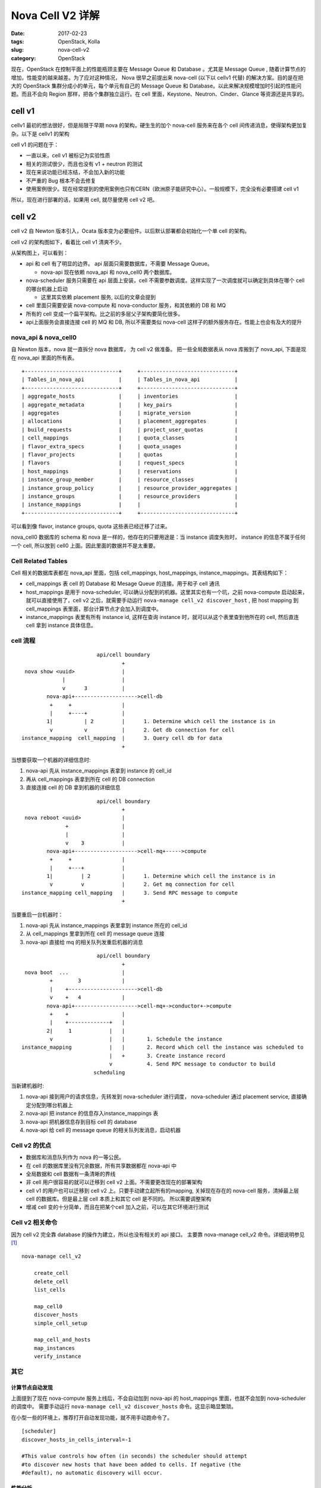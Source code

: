 Nova Cell V2 详解
#################

:date: 2017-02-23
:tags: OpenStack, Kolla
:slug: nova-cell-v2
:category: OpenStack

现在，OpenStack 在控制平面上的性能瓶颈主要在 Message Queue 和 Database 。尤其是 Message Queue , 随着计算节点的增加，性能变的越来越差。为了应对这种情况， Nova 很早之前提出来 nova-cell (以下以 cellv1 代替)  的解决方案。目的是在把大的 OpenStack 集群分成小的单元，每个单元有自己的 Message Queue 和 Database。以此来解决规模增加时引起的性能问题。而且不会向 Region 那样，把各个集群独立运行。在 cell 里面，Keystone、Neutron、Cinder、Glance 等资源还是共享的。

cell v1
=======

cellv1 最初的想法很好，但是局限于早期 nova 的架构，硬生生的加个 nova-cell 服务来在各个 cell 间传递消息，使得架构更加复杂。以下是 cellv1 的架构

.. image:: images/nova-cell/nova-cell-v1-arch.jpg
    :alt: nova cell v1 architecture
    :height: 374px
    :width: 371px
    :align: center

cell v1 的问题在于：

* 一直以来，cell v1 被标记为实验性质
* 相关的测试很少，而且也没有 v1 + neutron 的测试
* 现在来说功能已经冻结，不会加入新的功能
* 不严重的 Bug 根本不会去修复
* 使用案例很少。现在经常提到的使用案例也只有CERN（欧洲原子能研究中心）。一般规模下，完全没有必要搭建 cell v1

所以，现在进行部署的话，如果用 cell, 就尽量使用 cell v2 吧。

cell v2
=======

cell v2 自 Newton 版本引入，Ocata 版本变为必要组件。以后默认部署都会初始化一个单 cell 的架构。

cell v2 的架构图如下，看着比 cell v1 清爽不少。

.. image:: images/nova-cell/nova-cell-v2-arch.jpg
    :alt: nova cell v2 architecture
    :height: 319px
    :width: 554px
    :align: center

从架构图上，可以看到：

- api 和 cell 有了明显的边界。 api 层面只需要数据库，不需要 Message Queue。

  - nova-api 现在依赖 nova_api 和 nova_cell0 两个数据库。

- nova-scheduler 服务只需要在 api 层面上安装，cell 不需要参数调度。这样实现了一次调度就可以确定到具体在哪个 cell 的哪台机器上启动

  - 这里其实依赖 placement 服务, 以后的文章会提到

- cell 里面只需要安装 nova-compute 和 nova-conductor 服务，和其依赖的 DB 和 MQ
- 所有的 cell 变成一个扁平架构。比之前的多层父子架构要简化很多。
- api上面服务会直接连接 cell 的 MQ 和 DB, 所以不需要类似 nova-cell 这样子的额外服务存在。性能上也会有及大的提升

nova_api & nova_cell0
---------------------

自 Newton 版本，nova 就一直拆分 nova 数据库， 为 cell v2 做准备。 把一些全局数据表从 nova 库搬到了 nova_api, 下面是现在 nova_api 里面的所有表。

::

    +------------------------------+     +------------------------------+
    | Tables_in_nova_api           |     | Tables_in_nova_api           |
    +------------------------------+     +------------------------------+
    | aggregate_hosts              |     | inventories                  |
    | aggregate_metadata           |     | key_pairs                    |
    | aggregates                   |     | migrate_version              |
    | allocations                  |     | placement_aggregates         |
    | build_requests               |     | project_user_quotas          |
    | cell_mappings                |     | quota_classes                |
    | flavor_extra_specs           |     | quota_usages                 |
    | flavor_projects              |     | quotas                       |
    | flavors                      |     | request_specs                |
    | host_mappings                |     | reservations                 |
    | instance_group_member        |     | resource_classes             |
    | instance_group_policy        |     | resource_provider_aggregates |
    | instance_groups              |     | resource_providers           |
    | instance_mappings            |     |                              |
    +------------------------------+     +------------------------------+


可以看到像 flavor, instance groups, quota 这些表已经迁移了过来。

nova_cell0 数据库的 schema 和 nova 是一样的，他存在的只要用途是：当 instance 调度失败时， instance 的信息不属于任何一个 cell, 所以放到 cell0 上面。因此里面的数据并不是太重要。

Cell Related Tables
-------------------

Cell 相关的数据库表都在 nova_api 里面，包括 cell_mappings, host_mappings, instance_mappings。其表结构如下：

.. image:: images/nova-cell/nova-cell-v2-uml.jpg
    :alt: nova cell v2 uml
    :width: 391px
    :height: 204px
    :align: center

- cell_mappings 表 cell 的 Database 和 Mesage Queue 的连接。用于和子 cell 通讯
- host_mappings 是用于 nova-scheduler, 可以确认分配到的机器。这里其实也有一个坑，之前 nova-compute 启动起来，就可以直接使用了，cell v2 之后，就需要手动运行 ``nova-manage cell_v2 discover_host`` , 把 host mapping 到 cell_mappings 表里面，那台计算节点才会加入到调度中。
- instance_mappings 表里有所有 instance id, 这样在查询 instance 时，就可以从这个表里查到他所在的 cell, 然后直连 cell 拿到 instance 具体信息。

cell 流程
---------

::

                            api/cell boundary
                                    +
     nova show <uuid>               |
                 |                  |
                 v      3           |
            nova-api+-------------------->cell-db
             +     +                |                
             |     +----+           |                
            1|          | 2         |      1. Determine which cell the instance is in
             v          v           |      2. Get db connection for cell
    instance_mapping  cell_mapping  |      3. Query cell db for data
                                    +

当想要获取一个机器的详细信息时:

1. nova-api 先从 instance_mappings 表拿到 instance 的 cell_id
2. 再从 cell_mappings 表拿到所在 cell 的 DB connection
3. 直接连接 cell  的 DB 拿到机器的详细信息


::

                            api/cell boundary
                                    +
     nova reboot <uuid>             |
                  +                 |
                  |                 |
                  v    3            |
            nova-api+-------------------->cell-mq+----->compute
             +     +                |
             |     +---+            |
            1|         | 2          |      1. Determine which cell the instance is in
             v         v            |      2. Get mq connection for cell
    instance_mapping cell_mapping   |      3. Send RPC message to compute
                                    +

当要重启一台机器时：

1. nova-api 先从 instance_mappings 表里拿到 instance 所在的 cell_id
2. 从 cell_mappings 里拿到所在 cell 的 message queue 连接
3. nova-api 直接给 mq 的相关队列发重启机器的消息

::


                            api/cell boundary
                                    +
     nova boot  ...                 |
             +        3             |
             |    +---------------------->cell-db                                            
             v    +   4             |
            nova-api+-------------------->cell-mq+->conductor+->compute
             +    +                 |                 
             |    +-------------+   |  
            2|     1            |   |  
             v                  |   |       1. Schedule the instance                                   
    instance_mapping            |   |       2. Record which cell the instance was scheduled to         
                                |   +       3. Create instance record                                  
                                v           4. Send RPC message to conductor to build                  
                           scheduling                                                  

当新建机器时:

1. nova-api 接到用户的请求信息，先转发到 nova-scheduler 进行调度，
   nova-scheduler 通过 placement service, 直接确定分配到哪台机器上
2. nova-api 把 instance 的信息存入instance_mappings 表
3. nova-api 把机器信息存到目标 cell 的 database
4. nova-api 给 cell 的 message queue 的相关队列发消息，启动机器


Cell v2 的优点
--------------

- 数据库和消息队列作为 nova 的一等公民。
- 在 cell 的数据库里没有冗余数据，所有共享数据都在 nova-api 中
- 全局数据和 cell 数据有一条清晰的界线
- 非 cell 用户很容易的就可以迁移到 cell v2 上面。不需要更改现在的部署架构
- cell v1 的用户也可以迁移到 cell v2 上。只要手动建立起所有的mapping, 关掉现在存在的 nova-cell 服务，清掉最上层 cell 的数据库。但是最上层 cell 本质上和其它 cell 是不同的。 所以需要调整架构
- 增减 cell 变的十分简单，而且在把某个cell 加入之前，可以在其它环境进行测试

Cell v2 相关命令
----------------

因为 cell v2 完全靠 database 的操作为建立，所以也没有相关的 api 接口。 主要靠 nova-manage cell_v2 命令。详细说明参见 [1]_

::

    nova-manage cell_v2

        create_cell
        delete_cell
        list_cells 

        map_cell0
        discover_hosts
        simple_cell_setup

        map_cell_and_hosts
        map_instances
        verify_instance

其它
----

计算节点自动发现
````````````````

上面提到了现在 nova-compute 服务上线后，不会自动加到 nova-api 的 host_mappings 里面，也就不会加到 nova-scheduler 的调度中。 需要手动运行 ``nova-manage cell_v2 discover_hosts`` 命令。这显示略显繁琐。

在小型一些的环境上，推荐打开自动发现功能，就不用手动跑命令了。

::

    [scheduler]
    discover_hosts_in_cells_interval=-1

    #This value controls how often (in seconds) the scheduler should attempt
    #to discover new hosts that have been added to cells. If negative (the
    #default), no automatic discovery will occur.

性能分析
````````

为了拿到 instance 的详细信息，需要查询 nova_api 数据库，相比之前要多查询一次数据库( 虽然是有三个表，但是可以用多表连接查询，一次就可以拿到所有的结果 )。但是一来数据相当少，而且很容易加上一层 cache, 并不会对性造成什么影响。


Kolla 实现
----------

现在 Kolla 已经支持自动部署一个基本的 cell 环境，而且支持从没有 cell 的 Newton 升级到有 cell 的 Ocata 版本。 


REF
===

.. [1] https://docs.openstack.org/developer/nova/man/nova-manage.html#nova-cells-v2
.. [2] `Presentation that Andrew Laski gave at the Austin (Newton) summit <https://www.openstack.org/videos/video/nova-cells-v2-whats-going-on>`_
.. [3] https://docs.openstack.org/developer/nova/cells.html
.. [4] `Flow chart <http://paste.openstack.org/show/144068/>`_
.. [5] https://wiki.openstack.org/wiki/Nova-Cells-v2
.. [6] https://www.ustack.com/news/what-is-nova-cells-v2/
.. [7] http://www.cnblogs.com/wanglm/articles/5749813.html
